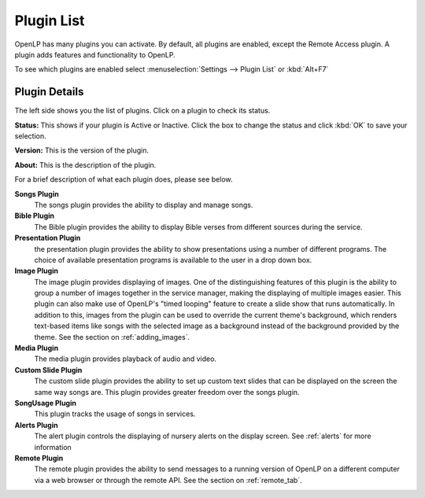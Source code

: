 .. _plugin_list:

Plugin List
===========

OpenLP has many plugins you can activate. By default, all plugins are enabled, 
except the Remote Access plugin. A plugin adds features and functionality to 
OpenLP.

To see which plugins are enabled select :menuselection:`Settings --> Plugin List`
or :kbd:`Alt+F7`

.. image:: pics/plugin_list_main.png

Plugin Details
^^^^^^^^^^^^^^

The left side shows you the list of plugins. Click on a plugin to check its 
status.

**Status:** This shows if your plugin is Active or Inactive. Click the box to 
change the status and click  :kbd:`OK` to save your selection.

**Version:** This is the version of the plugin. 

**About:** This is the description of the plugin.

For a brief description of what each plugin does, please see below.

|songs| **Songs Plugin** 
    The songs plugin provides the ability to display and manage songs.

|bibles| **Bible Plugin**
    The Bible plugin provides the ability to display Bible verses from different
    sources during the service.

|presentations| **Presentation Plugin**
    the presentation plugin provides the ability to show presentations using a 
    number of different programs. The choice of available presentation programs
    is available to the user in a drop down box.

|images| **Image Plugin**
    The image plugin provides displaying of images. One of the distinguishing
    features of this plugin is the ability to group a number of images together
    in the service manager, making the displaying of multiple images easier. 
    This plugin can also make use of OpenLP's "timed looping" feature to create 
    a slide show that runs automatically. In addition to this, images from the 
    plugin can be used to override the current theme's background, which renders 
    text-based items like songs with the selected image as a background instead 
    of the background provided by the theme. See the section on :ref:`adding_images`.

|media| **Media Plugin**
    The media plugin provides playback of audio and video.

|custom| **Custom Slide Plugin**
    The custom slide plugin provides the ability to set up custom text slides
    that can be displayed on the screen the same way songs are. This plugin 
    provides greater freedom over the songs plugin.

|songusage| **SongUsage Plugin**
    This plugin tracks the usage of songs in services.

|alerts| **Alerts Plugin**
    The alert plugin controls the displaying of nursery alerts on the display
    screen. See :ref:`alerts` for more information

|remote| **Remote Plugin**
    The remote plugin provides the ability to send messages to a running version
    of OpenLP on a different computer via a web browser or through the remote API.
    See the section on :ref:`remote_tab`.

.. These are all the image templates that are used in this page.

.. |ALERTS| image:: pics/plugin_alerts.png
.. |BIBLES| image:: pics/plugin_bibles.png
.. |CUSTOM| image:: pics/plugin_custom.png
.. |IMAGES| image:: pics/plugin_images.png
.. |MEDIA| image:: pics/plugin_media.png
.. |PRESENTATIONS| image:: pics/plugin_presentations.png
.. |REMOTE| image:: pics/plugin_remote.png
.. |SONGS| image:: pics/plugin_songs.png
.. |SONGUSAGE| image:: pics/plugin_songusage.png